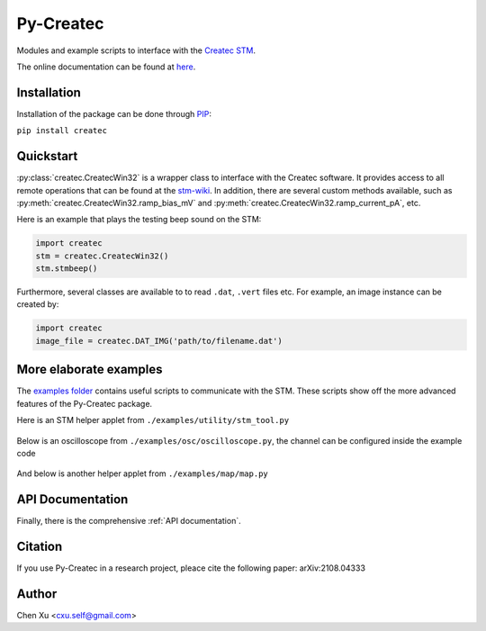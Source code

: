 Py-Createc
==========

Modules and example scripts to interface with the `Createc STM <https://www.createc.de/LT-STMAFM>`_.

The online documentation can be found at `here <https://py-createc.readthedocs.io>`_.

Installation
------------

Installation of the package can be done through `PIP <https://pip.pypa.io>`_:

``pip install createc``


Quickstart
----------

:py:class:`createc.CreatecWin32` is a wrapper class to interface with the Createc software.
It provides access to all remote operations that can be found at the `stm-wiki <http://archive.today/I7Aw0>`_.
In addition, there are several custom methods available, such as :py:meth:`createc.CreatecWin32.ramp_bias_mV` and :py:meth:`createc.CreatecWin32.ramp_current_pA`, etc.

Here is an example that plays the testing beep sound on the STM:

.. code-block:: python

   import createc
   stm = createc.CreatecWin32()
   stm.stmbeep()

Furthermore, several classes are available to to read ``.dat``, ``.vert`` files etc.
For example, an image instance can be created by:

.. code-block:: python

   import createc
   image_file = createc.DAT_IMG('path/to/filename.dat')


More elaborate examples
-----------------------

The `examples folder <https://github.com/chenxu2394/py_createc/tree/main/examples>`_ contains useful scripts to communicate with the STM.
These scripts show off the more advanced features of the Py-Createc package.

Here is an STM helper applet from ``./examples/utility/stm_tool.py``

.. figure:: ./doc/stmutil.png


Below is an oscilloscope from ``./examples/osc/oscilloscope.py``, the channel can be configured inside the example code

.. figure:: ./doc/osc.png


And below is another helper applet from ``./examples/map/map.py``

.. figure:: ./doc/map.png

API Documentation
-----------------

Finally, there is the comprehensive :ref:`API documentation`.


Citation
--------

If you use Py-Createc in a research project, pleace cite the following paper:
arXiv:2108.04333

Author
------
Chen Xu <cxu.self@gmail.com>
